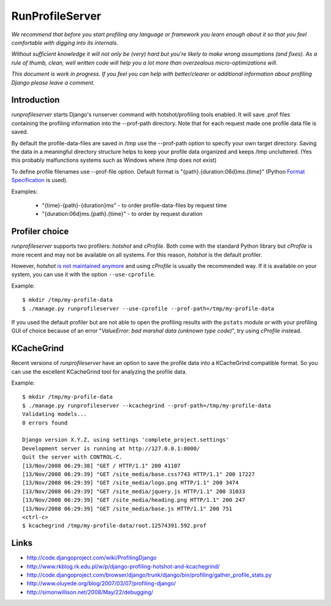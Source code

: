 RunProfileServer
================

*We recommend that before you start profiling any language or
framework you learn enough about it so that you feel comfortable with digging
into its internals.*

*Without sufficient knowledge it will not only be (very)
hard but you're likely to make wrong assumptions (and fixes). As a rule of thumb,
clean, well written code will help you a lot more than overzealous
micro-optimizations will.*

*This document is work in progress. If you feel you can help with
better/clearer or additional information about profiling Django please leave a
comment.*


Introduction
------------

*runprofileserver* starts Django's runserver command with hotshot/profiling
tools enabled. It will save .prof files containing the profiling information
into the --prof-path directory. Note that for each request made one profile
data file is saved.

By default the profile-data-files are saved in /tmp use the --prof-path option
to specify your own target directory. Saving the data in a meaningful directory
structure helps to keep your profile data organized and keeps /tmp uncluttered.
(Yes this probably malfunctions systems such as Windows where /tmp does not exist)

To define profile filenames use --prof-file option. Default format
is "{path}.{duration:06d}ms.{time}" (Python
`Format Specification <http://docs.python.org/3/library/string.html#formatspec>`_
is used).

Examples:

  * "{time}-{path}-{duration}ms" - to order profile-data-files by request time
  * "{duration:06d}ms.{path}.{time}" - to order by request duration

Profiler choice
---------------
*runprofileserver* supports two profilers: *hotshot* and *cProfile*. Both come
with the standard Python library but *cProfile* is more recent and may not be
available on all systems. For this reason, *hotshot* is the default profiler.

However, *hotshot* `is not maintained anymore <https://docs.python.org/2/library/profile.html#introduction-to-the-profilers>`_
and using *cProfile* is usually the recommended way.
If it is available on your system, you can use it with the option ``--use-cprofile``.

Example::

  $ mkdir /tmp/my-profile-data
  $ ./manage.py runprofileserver --use-cprofile --prof-path=/tmp/my-profile-data

If you used the default profiler but are not able to open the profiling results
with the ``pstats`` module or with your profiling GUI of choice because of an
error "*ValueError: bad marshal data (unknown type code)*", try using *cProfile*
instead.

KCacheGrind
-----------

Recent versions of *runprofileserver* have an option to save the profile data
into a KCacheGrind compatible format. So you can use the excellent KCacheGrind
tool for analyzing the profile data.

Example::

  $ mkdir /tmp/my-profile-data
  $ ./manage.py runprofileserver --kcachegrind --prof-path=/tmp/my-profile-data
  Validating models...
  0 errors found

  Django version X.Y.Z, using settings 'complete_project.settings'
  Development server is running at http://127.0.0.1:8000/
  Quit the server with CONTROL-C.
  [13/Nov/2008 06:29:38] "GET / HTTP/1.1" 200 41107
  [13/Nov/2008 06:29:39] "GET /site_media/base.css?743 HTTP/1.1" 200 17227
  [13/Nov/2008 06:29:39] "GET /site_media/logo.png HTTP/1.1" 200 3474
  [13/Nov/2008 06:29:39] "GET /site_media/jquery.js HTTP/1.1" 200 31033
  [13/Nov/2008 06:29:39] "GET /site_media/heading.png HTTP/1.1" 200 247
  [13/Nov/2008 06:29:39] "GET /site_media/base.js HTTP/1.1" 200 751
  <ctrl-c>
  $ kcachegrind /tmp/my-profile-data/root.12574391.592.prof

Links
-----

* http://code.djangoproject.com/wiki/ProfilingDjango
* http://www.rkblog.rk.edu.pl/w/p/django-profiling-hotshot-and-kcachegrind/
* http://code.djangoproject.com/browser/django/trunk/django/bin/profiling/gather_profile_stats.py
* http://www.oluyede.org/blog/2007/03/07/profiling-django/
* http://simonwillison.net/2008/May/22/debugging/
